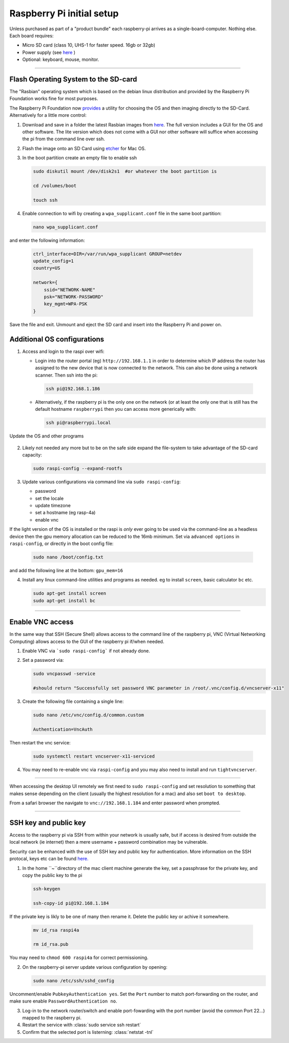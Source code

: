 ==========================
Raspberry Pi initial setup
==========================

Unless purchased as part of a "product bundle" each raspberry-pi arrives as a single-board-computer.  Nothing else.  Each board requires:

* Micro SD card (class 10, UHS-1 for faster speed.  16gb or 32gb)
   
* Power supply (see `here <https://www.raspberrypi.org/documentation/hardware/raspberrypi/power/README.md>`_ )

* Optional: keyboard, mouse, monitor.

-----

Flash Operating System to the SD-card
-------------------------------------

The "Rasbian" operating system which is based on the debian linux distribution and provided by the Raspberry Pi Foundation works fine for most purposes.

The Raspberry Pi Foundation now `provides <https://www.raspberrypi.org/documentation/installation/installing-images/>`_ a utility for choosing the OS and then imaging directly to the SD-Card.  Alternatively for a little more control:

1) Download and save in a folder the latest Rasbian images from `here <https://www.raspberrypi.org/downloads/raspbian/>`_.  The full version includes a GUI for the OS and other software.  The lite version which does not come with a GUI nor other software will suffice when accessing the pi from the command line over ssh. 
    
2) Flash the image onto an SD Card using `etcher <https://www.balena.io/etcher/>`_ for Mac OS. 

3) In the boot partition create an empty file to enable ssh

   .. code-block:: bash

       sudo diskutil mount /dev/disk2s1  #or whatever the boot partition is

       cd /volumes/boot

       touch ssh
    
4) Enable connection to wifi by creating a ``wpa_supplicant.conf`` file in the same boot partition: 

   .. code-block:: bash

       nano wpa_supplicant.conf
    
and enter the following information:

   .. code-block:: bash

       ctrl_interface=DIR=/var/run/wpa_supplicant GROUP=netdev
       update_config=1
       country=US

       network={
           ssid="NETWORK-NAME"
           psk="NETWORK-PASSWORD"
           key_mgmt=WPA-PSK
       }
    
Save the file and exit. Unmount and eject the SD card and insert into the Raspberry Pi and power on.


Additional OS configurations
----------------------------

1) Access and login to the raspi over wifi:

   * Login into the router portal (eg) ``http://192.168.1.1`` in order to determine which IP address the router has assigned to the new device that is now connected to the network. This can also be done using a network scanner. Then ssh into the pi:
   
   
    .. code-block:: bash

        ssh pi@192.168.1.186

    
   * Alternatively, if the raspberry pi is the only one on the network (or at least the only one that is still has the default hostname ``raspberrypi`` then you can access more generically with:
 
     .. code-block:: bash

         ssh pi@raspberrypi.local
    
    
Update the OS and other programs

   .. code-block::bash

       sudo apt-get update
       sudo apt-get upgrade
    
2) Likely not needed any more but to be on the safe side expand the file-system to take advantage of the SD-card capacity:

   .. code-block:: bash

       sudo raspi-config --expand-rootfs
    
    
3) Update various configurations via command line via ``sudo raspi-config``:

   * password
   
   * set the locale
   
   * update timezone
   
   * set a hostname (eg rasp-4a)
   
   * enable vnc
   
If the light version of the OS is installed or the raspi is *only* ever going to be used via the command-line as a headless device then the gpu memory allocation can be reduced to the 16mb minimum.  Set via ``advanced options`` in ``raspi-config``, or directly in the boot config file:

   .. code-block:: bash

      sudo nano /boot/config.txt
   
and add the following line at the bottom: ``gpu_mem=16``


4) Install any linux command-line utilities and programs as needed.  eg to install ``screen``, basic calculator ``bc`` etc.

   .. code-block:: bash

       sudo apt-get install screen
       sudo apt-get install bc
    
       
    
-----


Enable VNC access
-----------------

In the same way that SSH (Secure Shell) allows access to the command line of the raspberry pi,  VNC (Virtual Networking Computing) allows access to the GUI of the raspberry pi if/when needed.   

1) Enable VNC via ```sudo raspi-config``` if not already done.


2) Set a password via:

   .. code-block:: bash

       sudo vncpasswd -service

       #should return "Successfully set password VNC parameter in /root/.vnc/config.d/vncserver-x11"


3) Create the following file containing a single line:

   .. code-block:: bash

       sudo nano /etc/vnc/config.d/common.custom

       Authentication=VncAuth


Then restart the vnc service:

   .. code-block:: bash

      sudo systemctl restart vncserver-x11-serviced


4) You may need to re-enable vnc via ``raspi-config`` and you may also need to install and run ``tightvncserver``. 

-----

When accessing the desktop UI remotely we first need to ``sudo raspi-config`` and set resolution to something that makes sense depending on the client (usually the highest resolution for a mac) and also set ``boot to desktop``.

From a safari browser the navigate to ``vnc://192.168.1.184`` and enter password when prompted.

-----

SSH key and public key
----------------------

Access to the raspberry pi via SSH from within your network is usually safe, but if access is desired from outside the local network (ie internet) then a mere username + password combination may be vulnerable.

Security can be enhanced with the use of SSH key and public key for authentication.  More information on the SSH protocal, keys etc can be found `here. <https://www.ssh.com/ssh/>`_

1) In the home ``~``directory of the mac client machine generate the key, set a passphrase for the private key, and copy the public key to the pi

   .. code-block:: bash

      ssh-keygen

      ssh-copy-id pi@192.168.1.184
   
If the private key is likly to be one of many then rename it.  Delete the public key or achive it somewhere. 

   .. code-block:: bash

      mv id_rsa raspi4a

      rm id_rsa.pub
   
You may need to ``chmod 600 raspi4a``  for correct permissioning.
 
2) On the raspberry-pi server update various configuration by opening:

   .. code-block:: bash

      sudo nano /etc/ssh/sshd_config
   
Uncomment/enable ``PubkeyAuthentication yes``.  Set the ``Port`` number to match port-forwarding on the router, and make sure enable ``PasswordAuthentication no``.

3) Log-in to the network router/switch and enable port-fowarding with the port number (avoid the common Port 22...) mapped to the raspberry pi.

4) Restart the service with :class:`sudo service ssh restart`

5) Confirm that the selected port is listerning: :class:`netstat -tnl`

